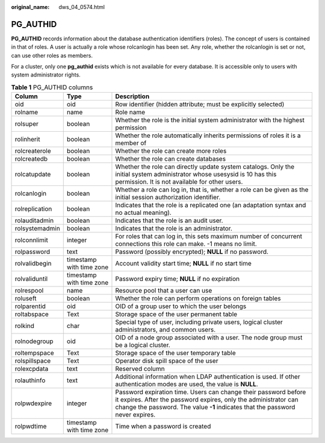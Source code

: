 :original_name: dws_04_0574.html

.. _dws_04_0574:

PG_AUTHID
=========

**PG_AUTHID** records information about the database authentication identifiers (roles). The concept of users is contained in that of roles. A user is actually a role whose rolcanlogin has been set. Any role, whether the rolcanlogin is set or not, can use other roles as members.

For a cluster, only one **pg_authid** exists which is not available for every database. It is accessible only to users with system administrator rights.

.. table:: **Table 1** PG_AUTHID columns

   +----------------+--------------------------+----------------------------------------------------------------------------------------------------------------------------------------------------------------------------------------------------------------------+
   | Column         | Type                     | Description                                                                                                                                                                                                          |
   +================+==========================+======================================================================================================================================================================================================================+
   | oid            | oid                      | Row identifier (hidden attribute; must be explicitly selected)                                                                                                                                                       |
   +----------------+--------------------------+----------------------------------------------------------------------------------------------------------------------------------------------------------------------------------------------------------------------+
   | rolname        | name                     | Role name                                                                                                                                                                                                            |
   +----------------+--------------------------+----------------------------------------------------------------------------------------------------------------------------------------------------------------------------------------------------------------------+
   | rolsuper       | boolean                  | Whether the role is the initial system administrator with the highest permission                                                                                                                                     |
   +----------------+--------------------------+----------------------------------------------------------------------------------------------------------------------------------------------------------------------------------------------------------------------+
   | rolinherit     | boolean                  | Whether the role automatically inherits permissions of roles it is a member of                                                                                                                                       |
   +----------------+--------------------------+----------------------------------------------------------------------------------------------------------------------------------------------------------------------------------------------------------------------+
   | rolcreaterole  | boolean                  | Whether the role can create more roles                                                                                                                                                                               |
   +----------------+--------------------------+----------------------------------------------------------------------------------------------------------------------------------------------------------------------------------------------------------------------+
   | rolcreatedb    | boolean                  | Whether the role can create databases                                                                                                                                                                                |
   +----------------+--------------------------+----------------------------------------------------------------------------------------------------------------------------------------------------------------------------------------------------------------------+
   | rolcatupdate   | boolean                  | Whether the role can directly update system catalogs. Only the initial system administrator whose usesysid is 10 has this permission. It is not available for other users.                                           |
   +----------------+--------------------------+----------------------------------------------------------------------------------------------------------------------------------------------------------------------------------------------------------------------+
   | rolcanlogin    | boolean                  | Whether a role can log in, that is, whether a role can be given as the initial session authorization identifier.                                                                                                     |
   +----------------+--------------------------+----------------------------------------------------------------------------------------------------------------------------------------------------------------------------------------------------------------------+
   | rolreplication | boolean                  | Indicates that the role is a replicated one (an adaptation syntax and no actual meaning).                                                                                                                            |
   +----------------+--------------------------+----------------------------------------------------------------------------------------------------------------------------------------------------------------------------------------------------------------------+
   | rolauditadmin  | boolean                  | Indicates that the role is an audit user.                                                                                                                                                                            |
   +----------------+--------------------------+----------------------------------------------------------------------------------------------------------------------------------------------------------------------------------------------------------------------+
   | rolsystemadmin | boolean                  | Indicates that the role is an administrator.                                                                                                                                                                         |
   +----------------+--------------------------+----------------------------------------------------------------------------------------------------------------------------------------------------------------------------------------------------------------------+
   | rolconnlimit   | integer                  | For roles that can log in, this sets maximum number of concurrent connections this role can make. -1 means no limit.                                                                                                 |
   +----------------+--------------------------+----------------------------------------------------------------------------------------------------------------------------------------------------------------------------------------------------------------------+
   | rolpassword    | text                     | Password (possibly encrypted); **NULL** if no password.                                                                                                                                                              |
   +----------------+--------------------------+----------------------------------------------------------------------------------------------------------------------------------------------------------------------------------------------------------------------+
   | rolvalidbegin  | timestamp with time zone | Account validity start time; **NULL** if no start time                                                                                                                                                               |
   +----------------+--------------------------+----------------------------------------------------------------------------------------------------------------------------------------------------------------------------------------------------------------------+
   | rolvaliduntil  | timestamp with time zone | Password expiry time; **NULL** if no expiration                                                                                                                                                                      |
   +----------------+--------------------------+----------------------------------------------------------------------------------------------------------------------------------------------------------------------------------------------------------------------+
   | rolrespool     | name                     | Resource pool that a user can use                                                                                                                                                                                    |
   +----------------+--------------------------+----------------------------------------------------------------------------------------------------------------------------------------------------------------------------------------------------------------------+
   | roluseft       | boolean                  | Whether the role can perform operations on foreign tables                                                                                                                                                            |
   +----------------+--------------------------+----------------------------------------------------------------------------------------------------------------------------------------------------------------------------------------------------------------------+
   | rolparentid    | oid                      | OID of a group user to which the user belongs                                                                                                                                                                        |
   +----------------+--------------------------+----------------------------------------------------------------------------------------------------------------------------------------------------------------------------------------------------------------------+
   | roltabspace    | Text                     | Storage space of the user permanent table                                                                                                                                                                            |
   +----------------+--------------------------+----------------------------------------------------------------------------------------------------------------------------------------------------------------------------------------------------------------------+
   | rolkind        | char                     | Special type of user, including private users, logical cluster administrators, and common users.                                                                                                                     |
   +----------------+--------------------------+----------------------------------------------------------------------------------------------------------------------------------------------------------------------------------------------------------------------+
   | rolnodegroup   | oid                      | OID of a node group associated with a user. The node group must be a logical cluster.                                                                                                                                |
   +----------------+--------------------------+----------------------------------------------------------------------------------------------------------------------------------------------------------------------------------------------------------------------+
   | roltempspace   | Text                     | Storage space of the user temporary table                                                                                                                                                                            |
   +----------------+--------------------------+----------------------------------------------------------------------------------------------------------------------------------------------------------------------------------------------------------------------+
   | rolspillspace  | Text                     | Operator disk spill space of the user                                                                                                                                                                                |
   +----------------+--------------------------+----------------------------------------------------------------------------------------------------------------------------------------------------------------------------------------------------------------------+
   | rolexcpdata    | text                     | Reserved column                                                                                                                                                                                                      |
   +----------------+--------------------------+----------------------------------------------------------------------------------------------------------------------------------------------------------------------------------------------------------------------+
   | rolauthinfo    | text                     | Additional information when LDAP authentication is used. If other authentication modes are used, the value is **NULL**.                                                                                              |
   +----------------+--------------------------+----------------------------------------------------------------------------------------------------------------------------------------------------------------------------------------------------------------------+
   | rolpwdexpire   | integer                  | Password expiration time. Users can change their password before it expires. After the password expires, only the administrator can change the password. The value **-1** indicates that the password never expires. |
   +----------------+--------------------------+----------------------------------------------------------------------------------------------------------------------------------------------------------------------------------------------------------------------+
   | rolpwdtime     | timestamp with time zone | Time when a password is created                                                                                                                                                                                      |
   +----------------+--------------------------+----------------------------------------------------------------------------------------------------------------------------------------------------------------------------------------------------------------------+
